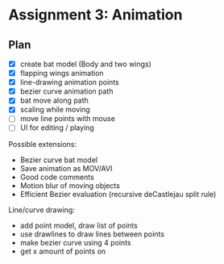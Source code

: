 * Assignment 3: Animation
** Plan
- [X] create bat model (Body and two wings)
- [X] flapping wings animation
- [X] line-drawing animation points
- [X] bezier curve animation path
- [X] bat move along path
- [X] scaling while moving
- [ ] move line points with mouse
- [ ] UI for editing / playing

Possible extensions:
- Bezier curve bat model
- Save animation as MOV/AVI
- Good code comments
- Motion blur of moving objects
- Efficient Bezier evaluation (recursive deCastlejau split rule)

Line/curve drawing:
- add point model, draw list of points
- use drawlines to draw lines between points
- make bezier curve using 4 points
- get x amount of points on 
